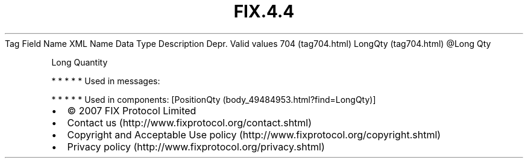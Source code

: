 .TH FIX.4.4 "" "" "Tag #704"
Tag
Field Name
XML Name
Data Type
Description
Depr.
Valid values
704 (tag704.html)
LongQty (tag704.html)
\@Long
Qty
.PP
Long Quantity
.PP
   *   *   *   *   *
Used in messages:
.PP
   *   *   *   *   *
Used in components:
[PositionQty (body_49484953.html?find=LongQty)]

.PD 0
.P
.PD

.PP
.PP
.IP \[bu] 2
© 2007 FIX Protocol Limited
.IP \[bu] 2
Contact us (http://www.fixprotocol.org/contact.shtml)
.IP \[bu] 2
Copyright and Acceptable Use policy (http://www.fixprotocol.org/copyright.shtml)
.IP \[bu] 2
Privacy policy (http://www.fixprotocol.org/privacy.shtml)
